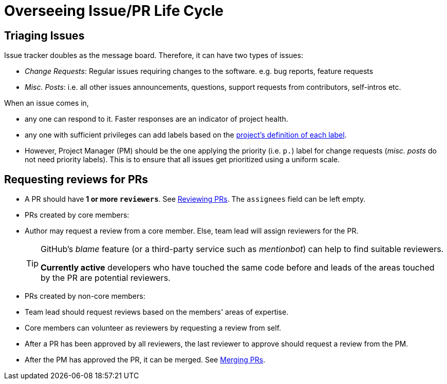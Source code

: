[[overseeing-issuepr-life-cycle]]
= Overseeing Issue/PR Life Cycle

[[triaging-issues]]
== Triaging Issues

Issue tracker doubles as the message board. Therefore, it can have two types of issues:

* _Change Requests_: Regular issues requiring changes to the software. e.g. bug reports, feature requests
* _Misc. Posts_: i.e. all other issues announcements, questions, support requests from contributors, self-intros etc.

When an issue comes in,

* any one can respond to it. Faster responses are an indicator of project health.
* any one with sufficient privileges can add labels based on the <<DefiningLabels.adoc#,project's definition of each label>>.
* However, Project Manager (PM) should be the one applying the priority (i.e. `p.`) label
for change requests (_misc. posts_ do not need priority labels). This is to ensure that all issues get
prioritized using a uniform scale.

[[requesting-reviews-for-prs]]
== Requesting reviews for PRs

* A PR should have *1 or more `reviewers`*. See <<ReviewingPrs.adoc#,Reviewing PRs>>.
The `assignees` field can be left empty.
* PRs created by core members:
* Author may request a review from a core member. Else, team lead will assign reviewers for the PR.
+
[TIP]
====
GitHub's _blame_ feature (or a third-party service such as _mentionbot_) can help to find suitable reviewers.

*Currently active* developers who have touched the same code before and leads of the areas touched by the PR
are potential reviewers.
====

* PRs created by non-core members:
* Team lead should request reviews based on the members' areas of expertise.
* Core members can volunteer as reviewers by requesting a review from self.
* After a PR has been approved by all reviewers, the last reviewer to approve should request a
review from the PM.
* After the PM has approved the PR, it can be merged. See <<MergingPrs.adoc#,Merging PRs>>.
